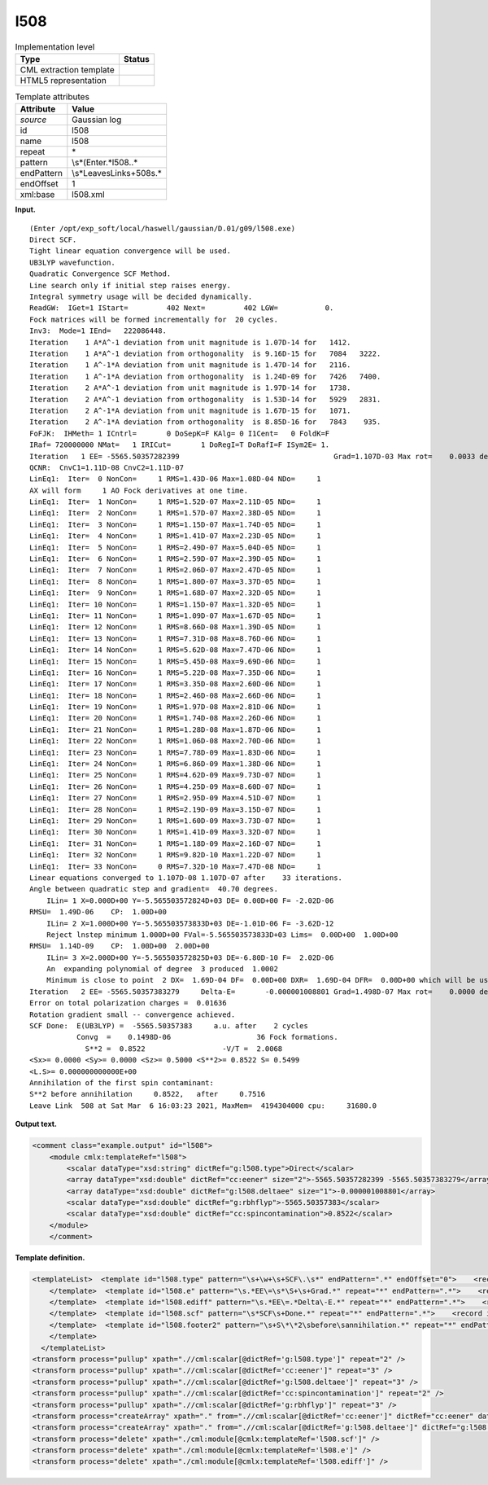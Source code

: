 .. _l508-d3e14607:

l508
====

.. table:: Implementation level

   +-----------------------------------+-----------------------------------+
   | Type                              | Status                            |
   +===================================+===================================+
   | CML extraction template           | |image0|                          |
   +-----------------------------------+-----------------------------------+
   | HTML5 representation              | |image1|                          |
   +-----------------------------------+-----------------------------------+

.. table:: Template attributes

   +-----------------------------------+-----------------------------------+
   | Attribute                         | Value                             |
   +===================================+===================================+
   | *source*                          | Gaussian log                      |
   +-----------------------------------+-----------------------------------+
   | id                                | l508                              |
   +-----------------------------------+-----------------------------------+
   | name                              | l508                              |
   +-----------------------------------+-----------------------------------+
   | repeat                            | \*                                |
   +-----------------------------------+-----------------------------------+
   | pattern                           | \\s*\(Enter.*l508\..\*            |
   +-----------------------------------+-----------------------------------+
   | endPattern                        | \\s*Leave\sLink\s+508\s.\*        |
   +-----------------------------------+-----------------------------------+
   | endOffset                         | 1                                 |
   +-----------------------------------+-----------------------------------+
   | xml:base                          | l508.xml                          |
   +-----------------------------------+-----------------------------------+

**Input.**

::

    (Enter /opt/exp_soft/local/haswell/gaussian/D.01/g09/l508.exe)
    Direct SCF.
    Tight linear equation convergence will be used.
    UB3LYP wavefunction.
    Quadratic Convergence SCF Method.
    Line search only if initial step raises energy.
    Integral symmetry usage will be decided dynamically.
    ReadGW:  IGet=1 IStart=         402 Next=         402 LGW=           0.
    Fock matrices will be formed incrementally for  20 cycles.
    Inv3:  Mode=1 IEnd=   222086448.
    Iteration    1 A*A^-1 deviation from unit magnitude is 1.07D-14 for   1412.
    Iteration    1 A*A^-1 deviation from orthogonality  is 9.16D-15 for   7084   3222.
    Iteration    1 A^-1*A deviation from unit magnitude is 1.47D-14 for   2116.
    Iteration    1 A^-1*A deviation from orthogonality  is 1.24D-09 for   7426   7400.
    Iteration    2 A*A^-1 deviation from unit magnitude is 1.97D-14 for   1738.
    Iteration    2 A*A^-1 deviation from orthogonality  is 1.53D-14 for   5929   2831.
    Iteration    2 A^-1*A deviation from unit magnitude is 1.67D-15 for   1071.
    Iteration    2 A^-1*A deviation from orthogonality  is 8.85D-16 for   7843    935.
    FoFJK:  IHMeth= 1 ICntrl=       0 DoSepK=F KAlg= 0 I1Cent=   0 FoldK=F
    IRaf= 720000000 NMat=   1 IRICut=       1 DoRegI=T DoRafI=F ISym2E= 1.
    Iteration   1 EE= -5565.50357282399                                    Grad=1.107D-03 Max rot=    0.0033 deg.
    QCNR:  CnvC1=1.11D-08 CnvC2=1.11D-07
    LinEq1:  Iter=  0 NonCon=     1 RMS=1.43D-06 Max=1.08D-04 NDo=     1
    AX will form     1 AO Fock derivatives at one time.
    LinEq1:  Iter=  1 NonCon=     1 RMS=1.52D-07 Max=2.11D-05 NDo=     1
    LinEq1:  Iter=  2 NonCon=     1 RMS=1.57D-07 Max=2.38D-05 NDo=     1
    LinEq1:  Iter=  3 NonCon=     1 RMS=1.15D-07 Max=1.74D-05 NDo=     1
    LinEq1:  Iter=  4 NonCon=     1 RMS=1.41D-07 Max=2.23D-05 NDo=     1
    LinEq1:  Iter=  5 NonCon=     1 RMS=2.49D-07 Max=5.04D-05 NDo=     1
    LinEq1:  Iter=  6 NonCon=     1 RMS=2.59D-07 Max=2.39D-05 NDo=     1
    LinEq1:  Iter=  7 NonCon=     1 RMS=2.06D-07 Max=2.47D-05 NDo=     1
    LinEq1:  Iter=  8 NonCon=     1 RMS=1.80D-07 Max=3.37D-05 NDo=     1
    LinEq1:  Iter=  9 NonCon=     1 RMS=1.68D-07 Max=2.32D-05 NDo=     1
    LinEq1:  Iter= 10 NonCon=     1 RMS=1.15D-07 Max=1.32D-05 NDo=     1
    LinEq1:  Iter= 11 NonCon=     1 RMS=1.09D-07 Max=1.67D-05 NDo=     1
    LinEq1:  Iter= 12 NonCon=     1 RMS=8.66D-08 Max=1.39D-05 NDo=     1
    LinEq1:  Iter= 13 NonCon=     1 RMS=7.31D-08 Max=8.76D-06 NDo=     1
    LinEq1:  Iter= 14 NonCon=     1 RMS=5.62D-08 Max=7.47D-06 NDo=     1
    LinEq1:  Iter= 15 NonCon=     1 RMS=5.45D-08 Max=9.69D-06 NDo=     1
    LinEq1:  Iter= 16 NonCon=     1 RMS=5.22D-08 Max=7.35D-06 NDo=     1
    LinEq1:  Iter= 17 NonCon=     1 RMS=3.35D-08 Max=2.60D-06 NDo=     1
    LinEq1:  Iter= 18 NonCon=     1 RMS=2.46D-08 Max=2.66D-06 NDo=     1
    LinEq1:  Iter= 19 NonCon=     1 RMS=1.97D-08 Max=2.81D-06 NDo=     1
    LinEq1:  Iter= 20 NonCon=     1 RMS=1.74D-08 Max=2.26D-06 NDo=     1
    LinEq1:  Iter= 21 NonCon=     1 RMS=1.28D-08 Max=1.87D-06 NDo=     1
    LinEq1:  Iter= 22 NonCon=     1 RMS=1.06D-08 Max=2.70D-06 NDo=     1
    LinEq1:  Iter= 23 NonCon=     1 RMS=7.78D-09 Max=1.83D-06 NDo=     1
    LinEq1:  Iter= 24 NonCon=     1 RMS=6.86D-09 Max=1.38D-06 NDo=     1
    LinEq1:  Iter= 25 NonCon=     1 RMS=4.62D-09 Max=9.73D-07 NDo=     1
    LinEq1:  Iter= 26 NonCon=     1 RMS=4.25D-09 Max=8.60D-07 NDo=     1
    LinEq1:  Iter= 27 NonCon=     1 RMS=2.95D-09 Max=4.51D-07 NDo=     1
    LinEq1:  Iter= 28 NonCon=     1 RMS=2.19D-09 Max=3.15D-07 NDo=     1
    LinEq1:  Iter= 29 NonCon=     1 RMS=1.60D-09 Max=3.73D-07 NDo=     1
    LinEq1:  Iter= 30 NonCon=     1 RMS=1.41D-09 Max=3.32D-07 NDo=     1
    LinEq1:  Iter= 31 NonCon=     1 RMS=1.18D-09 Max=2.16D-07 NDo=     1
    LinEq1:  Iter= 32 NonCon=     1 RMS=9.82D-10 Max=1.22D-07 NDo=     1
    LinEq1:  Iter= 33 NonCon=     0 RMS=7.32D-10 Max=7.47D-08 NDo=     1
    Linear equations converged to 1.107D-08 1.107D-07 after    33 iterations.
    Angle between quadratic step and gradient=  40.70 degrees.
        ILin= 1 X=0.000D+00 Y=-5.565503572824D+03 DE= 0.00D+00 F= -2.02D-06
    RMSU=  1.49D-06    CP:  1.00D+00
        ILin= 2 X=1.000D+00 Y=-5.565503573833D+03 DE=-1.01D-06 F= -3.62D-12
        Reject lnstep minimum 1.000D+00 FVal=-5.565503573833D+03 Lims=  0.00D+00  1.00D+00
    RMSU=  1.14D-09    CP:  1.00D+00  2.00D+00
        ILin= 3 X=2.000D+00 Y=-5.565503572825D+03 DE=-6.80D-10 F=  2.02D-06
        An  expanding polynomial of degree  3 produced  1.0002
        Minimum is close to point  2 DX=  1.69D-04 DF=  0.00D+00 DXR=  1.69D-04 DFR=  0.00D+00 which will be used.
    Iteration   2 EE= -5565.50357383279     Delta-E=       -0.000001008801 Grad=1.498D-07 Max rot=    0.0000 deg.
    Error on total polarization charges =  0.01636
    Rotation gradient small -- convergence achieved.
    SCF Done:  E(UB3LYP) =  -5565.50357383     a.u. after    2 cycles
               Convg  =    0.1498D-06                    36 Fock formations.
                 S**2 =  0.8522                  -V/T =  2.0068
    <Sx>= 0.0000 <Sy>= 0.0000 <Sz>= 0.5000 <S**2>= 0.8522 S= 0.5499
    <L.S>= 0.000000000000E+00
    Annihilation of the first spin contaminant:
    S**2 before annihilation     0.8522,   after     0.7516
    Leave Link  508 at Sat Mar  6 16:03:23 2021, MaxMem=  4194304000 cpu:     31680.0
     

**Output text.**

.. code:: xml

   <comment class="example.output" id="l508">
       <module cmlx:templateRef="l508">
           <scalar dataType="xsd:string" dictRef="g:l508.type">Direct</scalar>
           <array dataType="xsd:double" dictRef="cc:eener" size="2">-5565.50357282399 -5565.50357383279</array>
           <array dataType="xsd:double" dictRef="g:l508.deltaee" size="1">-0.000001008801</array>
           <scalar dataType="xsd:double" dictRef="g:rbhflyp">-5565.50357383</scalar>
           <scalar dataType="xsd:double" dictRef="cc:spincontamination">0.8522</scalar>
       </module>
       </comment>

**Template definition.**

.. code:: xml

   <templateList>  <template id="l508.type" pattern="\s+\w+\s+SCF\.\s*" endPattern=".*" endOffset="0">    <record id="l508.type">\s+{A,g:l508.type}\s+.*</record>
       </template>  <template id="l508.e" pattern="\s.*EE\=\s*\S+\s+Grad.*" repeat="*" endPattern=".*">    <record id="l508.e" repeat="*">\s*Iteration\s+{I,cc:serial}\s*EE=\s*{F,cc:eener}.*</record>       
       </template>  <template id="l508.ediff" pattern="\s.*EE\=.*Delta\-E.*" repeat="*" endPattern=".*">    <record id="l508.ediff" repeat="*">\s*Iteration\s+{I,cc:serial}\s*EE={F,cc:eener}\s+Delta\-E={F,g:l508.deltaee}.*</record>
       </template>  <template id="l508.scf" pattern="\s*SCF\s+Done.*" repeat="*" endPattern=".*">    <record id="scfdone">\s*SCF Done:\s+E\(.*\) ={F,g:rbhflyp}\s+[Aa]\.[Uu]\.\s+after{I,cc:ncycle}cycles\s*</record>  
       </template>  <template id="l508.footer2" pattern="\s+S\*\*2\sbefore\sannihilation.*" repeat="*" endPattern=".*" endOffset="0">    <record id="spincontamination">\s+S\*\*2\sbefore\sannihilation{F,cc:spincontamination}.*</record>
       </template>
     </templateList>
   <transform process="pullup" xpath=".//cml:scalar[@dictRef='g:l508.type']" repeat="2" />
   <transform process="pullup" xpath=".//cml:scalar[@dictRef='cc:eener']" repeat="3" />
   <transform process="pullup" xpath=".//cml:scalar[@dictRef='g:l508.deltaee']" repeat="3" />
   <transform process="pullup" xpath=".//cml:scalar[@dictRef='cc:spincontamination']" repeat="2" />
   <transform process="pullup" xpath=".//cml:scalar[@dictRef='g:rbhflyp']" repeat="3" />
   <transform process="createArray" xpath="." from=".//cml:scalar[@dictRef='cc:eener']" dictRef="cc:eener" dataType="xsd:double" />
   <transform process="createArray" xpath="." from=".//cml:scalar[@dictRef='g:l508.deltaee']" dictRef="g:l508.deltaee" dataType="xsd:double" />
   <transform process="delete" xpath="./cml:module[@cmlx:templateRef='l508.scf']" />
   <transform process="delete" xpath="./cml:module[@cmlx:templateRef='l508.e']" />
   <transform process="delete" xpath="./cml:module[@cmlx:templateRef='l508.ediff']" />

.. |image0| image:: ../../imgs/Total.png
.. |image1| image:: ../../imgs/None.png
